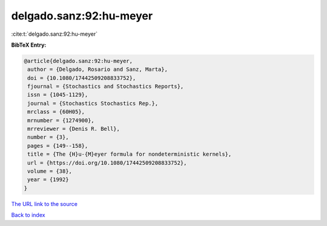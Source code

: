 delgado.sanz:92:hu-meyer
========================

:cite:t:`delgado.sanz:92:hu-meyer`

**BibTeX Entry:**

.. code-block:: bibtex

   @article{delgado.sanz:92:hu-meyer,
    author = {Delgado, Rosario and Sanz, Marta},
    doi = {10.1080/17442509208833752},
    fjournal = {Stochastics and Stochastics Reports},
    issn = {1045-1129},
    journal = {Stochastics Stochastics Rep.},
    mrclass = {60H05},
    mrnumber = {1274900},
    mrreviewer = {Denis R. Bell},
    number = {3},
    pages = {149--158},
    title = {The {H}u-{M}eyer formula for nondeterministic kernels},
    url = {https://doi.org/10.1080/17442509208833752},
    volume = {38},
    year = {1992}
   }

`The URL link to the source <ttps://doi.org/10.1080/17442509208833752}>`__


`Back to index <../By-Cite-Keys.html>`__
